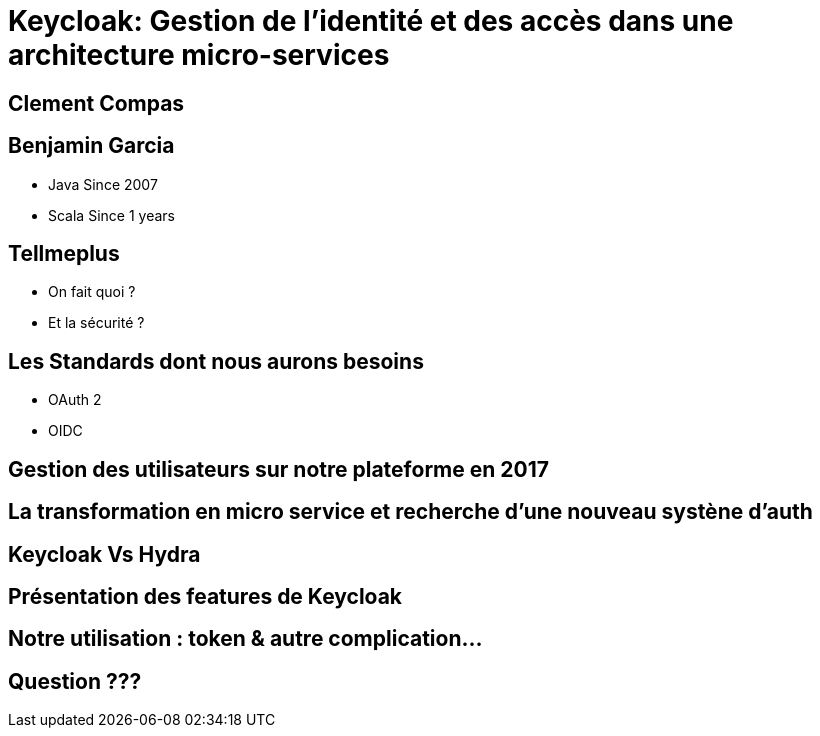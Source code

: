= Keycloak: Gestion de l'identité et des accès dans une architecture micro-services  
:imagesdir: images
:source-highlighter: highlightjs
:revealjs_theme: solarized

[transition=convex]
== Clement Compas

[transition=convex]
== Benjamin Garcia

* Java Since 2007
* Scala Since 1 years 

[transition=convex]
== Tellmeplus

[%step]
* On fait quoi ?
* Et la sécurité ?

[transition=convex]
== Les Standards dont nous aurons besoins

[%step]
* OAuth 2
* OIDC

[transition=convex]
== Gestion des utilisateurs sur notre plateforme en 2017

[transition=convex]
== La transformation en micro service et recherche d'une nouveau systène d'auth

[transition=convex]
== Keycloak Vs Hydra

[transition=convex]
== Présentation des features de Keycloak

[transition=convex]
== Notre utilisation : token & autre complication...


[transition=convex]
== Question ???
